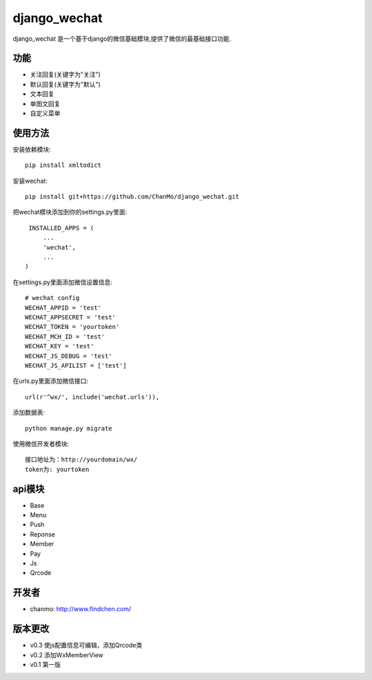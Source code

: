.. django_wechat documentation master file, created by
   sphinx-quickstart on Sat Apr  9 15:12:39 2016.
   You can adapt this file completely to your liking, but it should at least
   contain the root `toctree` directive.

django_wechat
=============

django_wechat 是一个基于django的微信基础模块,提供了微信的最基础接口功能.

功能
-----

- 关注回复(关键字为"关注")
- 默认回复(关键字为"默认")
- 文本回复
- 单图文回复
- 自定义菜单

使用方法
---------

安装依赖模块::

    pip install xmltodict

安装wechat::

    pip install git+https://github.com/ChanMo/django_wechat.git

把wechat模块添加到你的settings.py里面::

    INSTALLED_APPS = (
        ...
        'wechat',
        ...
   ) 


在settings.py里面添加微信设置信息::

    # wechat config
    WECHAT_APPID = 'test'
    WECHAT_APPSECRET = 'test'
    WECHAT_TOKEN = 'yourtoken'
    WECHAT_MCH_ID = 'test'
    WECHAT_KEY = 'test'
    WECHAT_JS_DEBUG = 'test'
    WECHAT_JS_APILIST = ['test']
    
在urls.py里面添加微信接口::

    url(r'^wx/', include('wechat.urls')),

添加数据表::

   python manage.py migrate

使用微信开发者模块::

   接口地址为：http://yourdomain/wx/
   token为: yourtoken


api模块
--------

- Base
- Menu 
- Push
- Reponse 
- Member 
- Pay
- Js 
- Qrcode


开发者
-------

- chanmo: http://www.findchen.com/

版本更改
---------
- v0.3 使js配置信息可编辑，添加Qrcode类
- v0.2 添加WxMemberView
- v0.1 第一版
